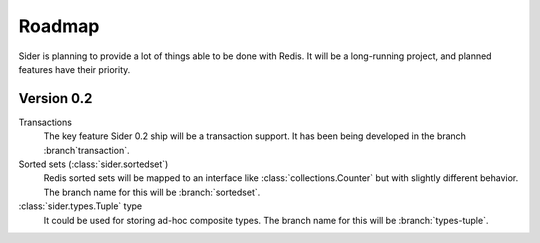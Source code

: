 Roadmap
=======

Sider is planning to provide a lot of things able to be done with Redis.
It will be a long-running project, and planned features have their
priority.


Version 0.2
-----------

Transactions
   The key feature Sider 0.2 ship will be a transaction support.
   It has been being developed in the branch :branch`transaction`.

Sorted sets (:class:`sider.sortedset`)
   Redis sorted sets will be mapped to an interface like
   :class:`collections.Counter` but with slightly different behavior.
   The branch name for this will be :branch:`sortedset`.

:class:`sider.types.Tuple` type
   It could be used for storing ad-hoc composite types.
   The branch name for this will be :branch:`types-tuple`.

